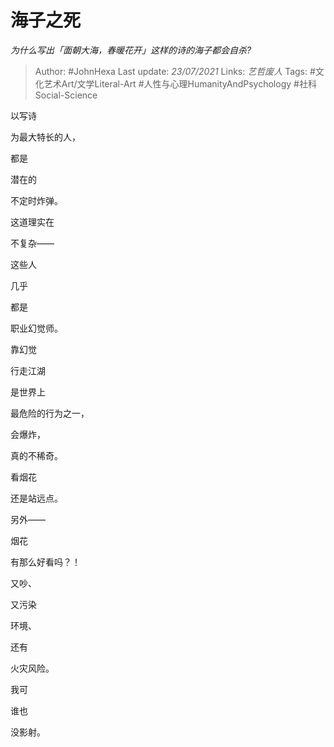 * 海子之死
  :PROPERTIES:
  :CUSTOM_ID: 海子之死
  :END:

/为什么写出「面朝大海，春暖花开」这样的诗的海子都会自杀?/

#+BEGIN_QUOTE
  Author: #JohnHexa Last update: /23/07/2021/ Links: [[艺哲废人]] Tags:
  #文化艺术Art/文学Literal-Art #人性与心理HumanityAndPsychology
  #社科Social-Science
#+END_QUOTE

以写诗

为最大特长的人，

都是

潜在的

不定时炸弹。

这道理实在

不复杂------

这些人

几乎

都是

职业幻觉师。

靠幻觉

行走江湖

是世界上

最危险的行为之一，

会爆炸，

真的不稀奇。

看烟花

还是站远点。

另外------

烟花

有那么好看吗？！

又吵、

又污染

环境、

还有

火灾风险。

我可

谁也

没影射。
